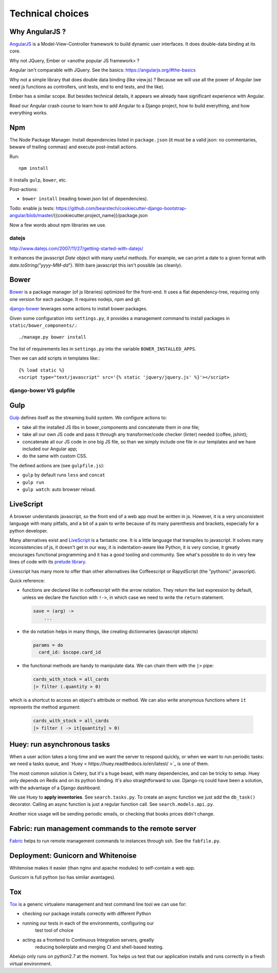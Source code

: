Technical choices
=================


Why AngularJS ?
---------------

`AngularJS <https://angularjs.org/>`_ is a Model-View-Controller
framework to build dynamic user interfaces. It does double-data
binding at its core.

Why not JQuery, Ember or <anothe popular JS framework> ?

Angular isn't comparable with JQuery. See the basics: https://angularjs.org/#the-basics

Why not a simple library that does double data binding (like view.js)
? Because we will use all the power of Angular (we need js functions
as controllers, unit tests, end to end tests, and the like).

Ember has a similar scope. But besides technical details, it appears
we already have significant experience with Angular.

Read our Angular crash course to learn how to add Angular to a Django
project, how to build everything, and how everything works.

Npm
---

The Node Package Manager. Install dependencies listed in
``package.json`` (it must be a valid json: no commentaries, beware
of trailing commas) and execute post-install actions.

Run::

    npm install

It installs ``gulp``, ``bower``, etc.

Post-actions:

- ``bower install`` (reading bower.json list of dependencies).

Todo: enable js tests: https://github.com/bearstech/cookiecutter-django-bootstrap-angular/blob/master/{{cookiecutter.project_name}}/package.json

Now a few words about npm libraries we use.

datejs
~~~~~~

http://www.datejs.com/2007/11/27/getting-started-with-datejs/

It enhances the javascript `Date` object with many useful methods. For
example, we can print a date to a given format with
`date.toString("yyyy-MM-dd")`. With bare javascript this isn't
possible (as cleanly).

Bower
-----

`Bower <http://bower.io/>`_ is a package manager (of js libraries) optimized for the
front-end. It uses a flat dependency-tree, requiring only one version
for each package. It requires nodejs, npm and git.

`django-bower <https://pypi.python.org/pypi/django-bower>`_ leverages
some actions to install bower packages.

Given some configuration into ``settings.py``, it provides a management
command to install packages in ``static/bower_components/``.::

    ./manage.py bower install

The list of requirements lies in ``settings.py`` into the variable ``BOWER_INSTALLED_APPS``.

Then we can add scripts in templates like:::

    {% load static %}
    <script type="text/javascript" src='{% static 'jquery/jquery.js' %}'></script>

django-bower VS gulpfile
~~~~~~~~~~~~~~~~~~~~~~~~

Gulp
----

`Gulp <https://github.com/gulpjs/gulp>`_ defines itself as the
streaming build system. We configure actions to:

- take all the installed JS libs in bower_components and concatenate them in one file;
- take all our own JS code and pass it through any transformer/code
  checker (linter) needed (coffee, jshint);
- concatenate all our JS code in one big JS file, so than we simply
  include one file in our templates and we have included our Angular app;
- do the same with custom CSS.

The defined actions are (see ``gulpfile.js``):

- ``gulp`` by default runs ``less`` and ``concat``
- ``gulp run``
- ``gulp watch``: auto browser reload.

LiveScript
----------

A browser understands javascript, so the front end of a web app must
be written in js. However, it is a very unconsistent language with
many pitfalls, and a bit of a pain to write because of its many
parenthesis and brackets, especially for a python developer.

Many alternatives exist and `LiveScript <http://livescript.net>`_ is a
fantastic one. It is a little language that transpiles to
javascript. It solves many inconsistencies of js, it doesn't get in
our way, it is indentation-aware like Python, it is very concise, it
greatly encourages functional programming and it has a good tooling
and community. See what's possible to do in very few lines of code
with its `prelude library <http://livescript.net/#prelude-ls>`_.

Livescript has many more to offer than other alternatives like
Coffeescript or RapydScript (the "pythonic" javascript).

Quick reference:

- functions are declared like in coffeescript with the arrow
  notation. They return the last expression by default, unless we
  declare the function with ``!->``, in which case we need to write the
  ``return`` statement.

  .. code-block:: coffeescript

     save = (arg) ->
         ...

- the ``do`` notation helps in many things, like creating dictionnaries (javascript objects)

  .. code-block:: coffeescript

     params = do
       card_id: $scope.card_id

- the functional methods are handy to manipulate data. We can chain them with the ``|>`` pipe:

  .. code-block:: coffeescript

     cards_with_stock = all_cards
     |> filter (.quantity > 0)

which is a shortcut to access an object's attribute or method. We can also write anonymous functions where ``it`` represents the method argument:

  .. code-block:: coffeescript

     cards_with_stock = all_cards
     |> filter ( -> it[quantity] > 0)

Huey: run asynchronous tasks
----------------------------

When a user action takes a long time and we want the server to respond
quickly, or when we want to run periodic tasks: we need a tasks queue,
and `Huey < https://huey.readthedocs.io/en/latest/ >`_ is one of them.

The most common solution is Celery, but it's a huge beast, with many
dependencies, and can be tricky to setup. Huey only depends on Redis
and on its python binding. It's also straightforward to use. Django-rq
could have been a solution, with the advantage of a Django dashboard.

We use Huey to **apply inventories**. See ``search.tasks.py``. To create
an async function we just add the ``db_task()`` decorator. Calling an
async function is just a regular function call. See
``search.models.api.py``.

Another nice usage will be sending periodic emails, or checking that
books prices didn't change.


Fabric: run management commands to the remote server
----------------------------------------------------

`Fabric <http://docs.fabfile.org/en/latest/>`_ helps to run remote
management commands to instances through ssh. See the ``fabfile.py``.

Deployment: Gunicorn and Whitenoise
-----------------------------------

Whitenoise makes it easier (than nginx and apache modules) to
self-contain a web app.

Gunicorn is full python (so has similar avantages).


Tox
---

`Tox <https://testrun.org/tox/latest/>`_ is a generic virtualenv
management and test command line tool we can use for:

- checking our package installs correctly with different Python

- running our tests in each of the environments, configuring our
   test tool of choice
- acting as a frontend to Continuous Integration servers, greatly
    reducing boilerplate and merging CI and shell-based testing.

Abelujo only runs on python2.7 at the moment. Tox helps us test that
our application installs and runs correctly in a fresh virtual
environment.
